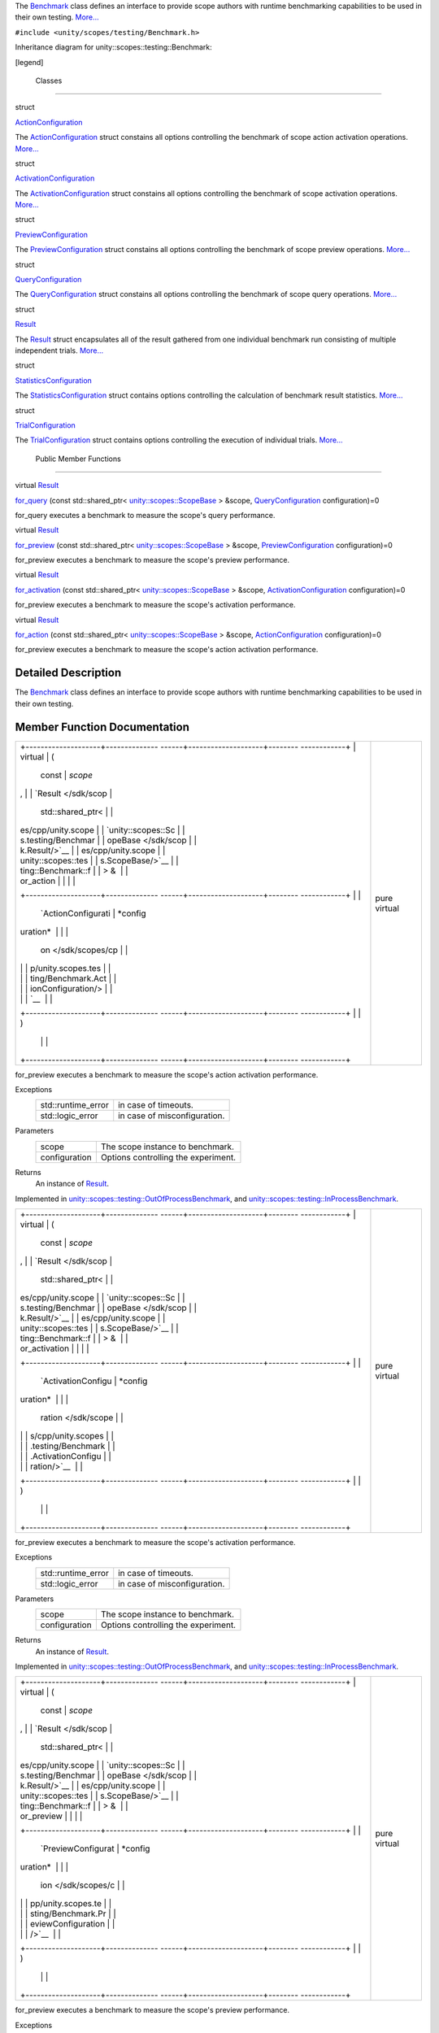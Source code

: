 The `Benchmark </sdk/scopes/cpp/unity.scopes.testing/Benchmark/>`__
class defines an interface to provide scope authors with runtime
benchmarking capabilities to be used in their own testing.
`More... </sdk/scopes/cpp/unity.scopes.testing/Benchmark#details>`__

``#include <unity/scopes/testing/Benchmark.h>``

Inheritance diagram for unity::scopes::testing::Benchmark:

|Inheritance graph|

[legend]

        Classes
---------------

struct  

`ActionConfiguration </sdk/scopes/cpp/unity.scopes.testing/Benchmark.ActionConfiguration/>`__

 

| The
  `ActionConfiguration </sdk/scopes/cpp/unity.scopes.testing/Benchmark.ActionConfiguration/>`__
  struct constains all options controlling the benchmark of scope action
  activation operations.
  `More... </sdk/scopes/cpp/unity.scopes.testing/Benchmark.ActionConfiguration#details>`__

 

struct  

`ActivationConfiguration </sdk/scopes/cpp/unity.scopes.testing/Benchmark.ActivationConfiguration/>`__

 

| The
  `ActivationConfiguration </sdk/scopes/cpp/unity.scopes.testing/Benchmark.ActivationConfiguration/>`__
  struct constains all options controlling the benchmark of scope
  activation operations.
  `More... </sdk/scopes/cpp/unity.scopes.testing/Benchmark.ActivationConfiguration#details>`__

 

struct  

`PreviewConfiguration </sdk/scopes/cpp/unity.scopes.testing/Benchmark.PreviewConfiguration/>`__

 

| The
  `PreviewConfiguration </sdk/scopes/cpp/unity.scopes.testing/Benchmark.PreviewConfiguration/>`__
  struct constains all options controlling the benchmark of scope
  preview operations.
  `More... </sdk/scopes/cpp/unity.scopes.testing/Benchmark.PreviewConfiguration#details>`__

 

struct  

`QueryConfiguration </sdk/scopes/cpp/unity.scopes.testing/Benchmark.QueryConfiguration/>`__

 

| The
  `QueryConfiguration </sdk/scopes/cpp/unity.scopes.testing/Benchmark.QueryConfiguration/>`__
  struct constains all options controlling the benchmark of scope query
  operations.
  `More... </sdk/scopes/cpp/unity.scopes.testing/Benchmark.QueryConfiguration#details>`__

 

struct  

`Result </sdk/scopes/cpp/unity.scopes.testing/Benchmark.Result/>`__

 

| The
  `Result </sdk/scopes/cpp/unity.scopes.testing/Benchmark.Result/>`__
  struct encapsulates all of the result gathered from one individual
  benchmark run consisting of multiple independent trials.
  `More... </sdk/scopes/cpp/unity.scopes.testing/Benchmark.Result#details>`__

 

struct  

`StatisticsConfiguration </sdk/scopes/cpp/unity.scopes.testing/Benchmark.StatisticsConfiguration/>`__

 

| The
  `StatisticsConfiguration </sdk/scopes/cpp/unity.scopes.testing/Benchmark.StatisticsConfiguration/>`__
  struct contains options controlling the calculation of benchmark
  result statistics.
  `More... </sdk/scopes/cpp/unity.scopes.testing/Benchmark.StatisticsConfiguration#details>`__

 

struct  

`TrialConfiguration </sdk/scopes/cpp/unity.scopes.testing/Benchmark.TrialConfiguration/>`__

 

| The
  `TrialConfiguration </sdk/scopes/cpp/unity.scopes.testing/Benchmark.TrialConfiguration/>`__
  struct contains options controlling the execution of individual
  trials.
  `More... </sdk/scopes/cpp/unity.scopes.testing/Benchmark.TrialConfiguration#details>`__

 

        Public Member Functions
-------------------------------

virtual
`Result </sdk/scopes/cpp/unity.scopes.testing/Benchmark.Result/>`__ 

`for\_query </sdk/scopes/cpp/unity.scopes.testing/Benchmark#ad815c88ce0d76e4a6abc82438237e987>`__
(const std::shared\_ptr<
`unity::scopes::ScopeBase </sdk/scopes/cpp/unity.scopes.ScopeBase/>`__ >
&scope,
`QueryConfiguration </sdk/scopes/cpp/unity.scopes.testing/Benchmark.QueryConfiguration/>`__
configuration)=0

 

| for\_query executes a benchmark to measure the scope's query
  performance.

 

virtual
`Result </sdk/scopes/cpp/unity.scopes.testing/Benchmark.Result/>`__ 

`for\_preview </sdk/scopes/cpp/unity.scopes.testing/Benchmark#a37da073840cfbeb22ed20c2d4631b7ff>`__
(const std::shared\_ptr<
`unity::scopes::ScopeBase </sdk/scopes/cpp/unity.scopes.ScopeBase/>`__ >
&scope,
`PreviewConfiguration </sdk/scopes/cpp/unity.scopes.testing/Benchmark.PreviewConfiguration/>`__
configuration)=0

 

| for\_preview executes a benchmark to measure the scope's preview
  performance.

 

virtual
`Result </sdk/scopes/cpp/unity.scopes.testing/Benchmark.Result/>`__ 

`for\_activation </sdk/scopes/cpp/unity.scopes.testing/Benchmark#a531fbb8fd2259337123495bf7de0bd4a>`__
(const std::shared\_ptr<
`unity::scopes::ScopeBase </sdk/scopes/cpp/unity.scopes.ScopeBase/>`__ >
&scope,
`ActivationConfiguration </sdk/scopes/cpp/unity.scopes.testing/Benchmark.ActivationConfiguration/>`__
configuration)=0

 

| for\_preview executes a benchmark to measure the scope's activation
  performance.

 

virtual
`Result </sdk/scopes/cpp/unity.scopes.testing/Benchmark.Result/>`__ 

`for\_action </sdk/scopes/cpp/unity.scopes.testing/Benchmark#ad31b1781960e3edd0018a9cf8df4a506>`__
(const std::shared\_ptr<
`unity::scopes::ScopeBase </sdk/scopes/cpp/unity.scopes.ScopeBase/>`__ >
&scope,
`ActionConfiguration </sdk/scopes/cpp/unity.scopes.testing/Benchmark.ActionConfiguration/>`__
configuration)=0

 

| for\_preview executes a benchmark to measure the scope's action
  activation performance.

 

Detailed Description
--------------------

The `Benchmark </sdk/scopes/cpp/unity.scopes.testing/Benchmark/>`__
class defines an interface to provide scope authors with runtime
benchmarking capabilities to be used in their own testing.

Member Function Documentation
-----------------------------

+--------------------------------------+--------------------------------------+
| +--------------------+-------------- | pure virtual                         |
| ------+--------------------+-------- |                                      |
| ------------+                        |                                      |
| | virtual            | (             |                                      |
|       | const              | *scope* |                                      |
| ,           |                        |                                      |
| | `Result </sdk/scop |               |                                      |
|       | std::shared\_ptr<  |         |                                      |
|             |                        |                                      |
| | es/cpp/unity.scope |               |                                      |
|       | `unity::scopes::Sc |         |                                      |
|             |                        |                                      |
| | s.testing/Benchmar |               |                                      |
|       | opeBase </sdk/scop |         |                                      |
|             |                        |                                      |
| | k.Result/>`__      |               |                                      |
|       | es/cpp/unity.scope |         |                                      |
|             |                        |                                      |
| | unity::scopes::tes |               |                                      |
|       | s.ScopeBase/>`__   |         |                                      |
|             |                        |                                      |
| | ting::Benchmark::f |               |                                      |
|       | > &                |         |                                      |
|             |                        |                                      |
| | or\_action         |               |                                      |
|       |                    |         |                                      |
|             |                        |                                      |
| +--------------------+-------------- |                                      |
| ------+--------------------+-------- |                                      |
| ------------+                        |                                      |
| |                    |               |                                      |
|       | `ActionConfigurati | *config |                                      |
| uration*    |                        |                                      |
| |                    |               |                                      |
|       | on </sdk/scopes/cp |         |                                      |
|             |                        |                                      |
| |                    |               |                                      |
|       | p/unity.scopes.tes |         |                                      |
|             |                        |                                      |
| |                    |               |                                      |
|       | ting/Benchmark.Act |         |                                      |
|             |                        |                                      |
| |                    |               |                                      |
|       | ionConfiguration/> |         |                                      |
|             |                        |                                      |
| |                    |               |                                      |
|       | `__                |         |                                      |
|             |                        |                                      |
| +--------------------+-------------- |                                      |
| ------+--------------------+-------- |                                      |
| ------------+                        |                                      |
| |                    | )             |                                      |
|       |                    |         |                                      |
|             |                        |                                      |
| +--------------------+-------------- |                                      |
| ------+--------------------+-------- |                                      |
| ------------+                        |                                      |
+--------------------------------------+--------------------------------------+

for\_preview executes a benchmark to measure the scope's action
activation performance.

Exceptions
    +-----------------------+--------------------------------+
    | std::runtime\_error   | in case of timeouts.           |
    +-----------------------+--------------------------------+
    | std::logic\_error     | in case of misconfiguration.   |
    +-----------------------+--------------------------------+

Parameters
    +-----------------+---------------------------------------+
    | scope           | The scope instance to benchmark.      |
    +-----------------+---------------------------------------+
    | configuration   | Options controlling the experiment.   |
    +-----------------+---------------------------------------+

Returns
    An instance of
    `Result </sdk/scopes/cpp/unity.scopes.testing/Benchmark.Result/>`__.

Implemented in
`unity::scopes::testing::OutOfProcessBenchmark </sdk/scopes/cpp/unity.scopes.testing/OutOfProcessBenchmark#a47874911c026c201699d8fce0443e4bb>`__,
and
`unity::scopes::testing::InProcessBenchmark </sdk/scopes/cpp/unity.scopes.testing/InProcessBenchmark#a570e17bc7fbb0c7aafb3ed720a5fc35c>`__.

+--------------------------------------+--------------------------------------+
| +--------------------+-------------- | pure virtual                         |
| ------+--------------------+-------- |                                      |
| ------------+                        |                                      |
| | virtual            | (             |                                      |
|       | const              | *scope* |                                      |
| ,           |                        |                                      |
| | `Result </sdk/scop |               |                                      |
|       | std::shared\_ptr<  |         |                                      |
|             |                        |                                      |
| | es/cpp/unity.scope |               |                                      |
|       | `unity::scopes::Sc |         |                                      |
|             |                        |                                      |
| | s.testing/Benchmar |               |                                      |
|       | opeBase </sdk/scop |         |                                      |
|             |                        |                                      |
| | k.Result/>`__      |               |                                      |
|       | es/cpp/unity.scope |         |                                      |
|             |                        |                                      |
| | unity::scopes::tes |               |                                      |
|       | s.ScopeBase/>`__   |         |                                      |
|             |                        |                                      |
| | ting::Benchmark::f |               |                                      |
|       | > &                |         |                                      |
|             |                        |                                      |
| | or\_activation     |               |                                      |
|       |                    |         |                                      |
|             |                        |                                      |
| +--------------------+-------------- |                                      |
| ------+--------------------+-------- |                                      |
| ------------+                        |                                      |
| |                    |               |                                      |
|       | `ActivationConfigu | *config |                                      |
| uration*    |                        |                                      |
| |                    |               |                                      |
|       | ration </sdk/scope |         |                                      |
|             |                        |                                      |
| |                    |               |                                      |
|       | s/cpp/unity.scopes |         |                                      |
|             |                        |                                      |
| |                    |               |                                      |
|       | .testing/Benchmark |         |                                      |
|             |                        |                                      |
| |                    |               |                                      |
|       | .ActivationConfigu |         |                                      |
|             |                        |                                      |
| |                    |               |                                      |
|       | ration/>`__        |         |                                      |
|             |                        |                                      |
| +--------------------+-------------- |                                      |
| ------+--------------------+-------- |                                      |
| ------------+                        |                                      |
| |                    | )             |                                      |
|       |                    |         |                                      |
|             |                        |                                      |
| +--------------------+-------------- |                                      |
| ------+--------------------+-------- |                                      |
| ------------+                        |                                      |
+--------------------------------------+--------------------------------------+

for\_preview executes a benchmark to measure the scope's activation
performance.

Exceptions
    +-----------------------+--------------------------------+
    | std::runtime\_error   | in case of timeouts.           |
    +-----------------------+--------------------------------+
    | std::logic\_error     | in case of misconfiguration.   |
    +-----------------------+--------------------------------+

Parameters
    +-----------------+---------------------------------------+
    | scope           | The scope instance to benchmark.      |
    +-----------------+---------------------------------------+
    | configuration   | Options controlling the experiment.   |
    +-----------------+---------------------------------------+

Returns
    An instance of
    `Result </sdk/scopes/cpp/unity.scopes.testing/Benchmark.Result/>`__.

Implemented in
`unity::scopes::testing::OutOfProcessBenchmark </sdk/scopes/cpp/unity.scopes.testing/OutOfProcessBenchmark#ad918f6c89543eabb3492eb834712e38f>`__,
and
`unity::scopes::testing::InProcessBenchmark </sdk/scopes/cpp/unity.scopes.testing/InProcessBenchmark#adc815bde331263487183e38836811610>`__.

+--------------------------------------+--------------------------------------+
| +--------------------+-------------- | pure virtual                         |
| ------+--------------------+-------- |                                      |
| ------------+                        |                                      |
| | virtual            | (             |                                      |
|       | const              | *scope* |                                      |
| ,           |                        |                                      |
| | `Result </sdk/scop |               |                                      |
|       | std::shared\_ptr<  |         |                                      |
|             |                        |                                      |
| | es/cpp/unity.scope |               |                                      |
|       | `unity::scopes::Sc |         |                                      |
|             |                        |                                      |
| | s.testing/Benchmar |               |                                      |
|       | opeBase </sdk/scop |         |                                      |
|             |                        |                                      |
| | k.Result/>`__      |               |                                      |
|       | es/cpp/unity.scope |         |                                      |
|             |                        |                                      |
| | unity::scopes::tes |               |                                      |
|       | s.ScopeBase/>`__   |         |                                      |
|             |                        |                                      |
| | ting::Benchmark::f |               |                                      |
|       | > &                |         |                                      |
|             |                        |                                      |
| | or\_preview        |               |                                      |
|       |                    |         |                                      |
|             |                        |                                      |
| +--------------------+-------------- |                                      |
| ------+--------------------+-------- |                                      |
| ------------+                        |                                      |
| |                    |               |                                      |
|       | `PreviewConfigurat | *config |                                      |
| uration*    |                        |                                      |
| |                    |               |                                      |
|       | ion </sdk/scopes/c |         |                                      |
|             |                        |                                      |
| |                    |               |                                      |
|       | pp/unity.scopes.te |         |                                      |
|             |                        |                                      |
| |                    |               |                                      |
|       | sting/Benchmark.Pr |         |                                      |
|             |                        |                                      |
| |                    |               |                                      |
|       | eviewConfiguration |         |                                      |
|             |                        |                                      |
| |                    |               |                                      |
|       | />`__              |         |                                      |
|             |                        |                                      |
| +--------------------+-------------- |                                      |
| ------+--------------------+-------- |                                      |
| ------------+                        |                                      |
| |                    | )             |                                      |
|       |                    |         |                                      |
|             |                        |                                      |
| +--------------------+-------------- |                                      |
| ------+--------------------+-------- |                                      |
| ------------+                        |                                      |
+--------------------------------------+--------------------------------------+

for\_preview executes a benchmark to measure the scope's preview
performance.

Exceptions
    +-----------------------+--------------------------------+
    | std::runtime\_error   | in case of timeouts.           |
    +-----------------------+--------------------------------+
    | std::logic\_error     | in case of misconfiguration.   |
    +-----------------------+--------------------------------+

Parameters
    +-----------------+---------------------------------------+
    | scope           | The scope instance to benchmark.      |
    +-----------------+---------------------------------------+
    | configuration   | Options controlling the experiment.   |
    +-----------------+---------------------------------------+

Returns
    An instance of
    `Result </sdk/scopes/cpp/unity.scopes.testing/Benchmark.Result/>`__.

Implemented in
`unity::scopes::testing::OutOfProcessBenchmark </sdk/scopes/cpp/unity.scopes.testing/OutOfProcessBenchmark#a397be9ae5eaca3d6ca96fa2957498c86>`__,
and
`unity::scopes::testing::InProcessBenchmark </sdk/scopes/cpp/unity.scopes.testing/InProcessBenchmark#a8823d30698cba5f6a03c4989e7356195>`__.

+--------------------------------------+--------------------------------------+
| +--------------------+-------------- | pure virtual                         |
| ------+--------------------+-------- |                                      |
| ------------+                        |                                      |
| | virtual            | (             |                                      |
|       | const              | *scope* |                                      |
| ,           |                        |                                      |
| | `Result </sdk/scop |               |                                      |
|       | std::shared\_ptr<  |         |                                      |
|             |                        |                                      |
| | es/cpp/unity.scope |               |                                      |
|       | `unity::scopes::Sc |         |                                      |
|             |                        |                                      |
| | s.testing/Benchmar |               |                                      |
|       | opeBase </sdk/scop |         |                                      |
|             |                        |                                      |
| | k.Result/>`__      |               |                                      |
|       | es/cpp/unity.scope |         |                                      |
|             |                        |                                      |
| | unity::scopes::tes |               |                                      |
|       | s.ScopeBase/>`__   |         |                                      |
|             |                        |                                      |
| | ting::Benchmark::f |               |                                      |
|       | > &                |         |                                      |
|             |                        |                                      |
| | or\_query          |               |                                      |
|       |                    |         |                                      |
|             |                        |                                      |
| +--------------------+-------------- |                                      |
| ------+--------------------+-------- |                                      |
| ------------+                        |                                      |
| |                    |               |                                      |
|       | `QueryConfiguratio | *config |                                      |
| uration*    |                        |                                      |
| |                    |               |                                      |
|       | n </sdk/scopes/cpp |         |                                      |
|             |                        |                                      |
| |                    |               |                                      |
|       | /unity.scopes.test |         |                                      |
|             |                        |                                      |
| |                    |               |                                      |
|       | ing/Benchmark.Quer |         |                                      |
|             |                        |                                      |
| |                    |               |                                      |
|       | yConfiguration/>`_ |         |                                      |
|             |                        |                                      |
| |                    |               |                                      |
|       | _                  |         |                                      |
|             |                        |                                      |
| +--------------------+-------------- |                                      |
| ------+--------------------+-------- |                                      |
| ------------+                        |                                      |
| |                    | )             |                                      |
|       |                    |         |                                      |
|             |                        |                                      |
| +--------------------+-------------- |                                      |
| ------+--------------------+-------- |                                      |
| ------------+                        |                                      |
+--------------------------------------+--------------------------------------+

for\_query executes a benchmark to measure the scope's query
performance.

Exceptions
    +-----------------------+--------------------------------+
    | std::runtime\_error   | in case of timeouts.           |
    +-----------------------+--------------------------------+
    | std::logic\_error     | in case of misconfiguration.   |
    +-----------------------+--------------------------------+

Parameters
    +-----------------+---------------------------------------+
    | scope           | The scope instance to benchmark.      |
    +-----------------+---------------------------------------+
    | configuration   | Options controlling the experiment.   |
    +-----------------+---------------------------------------+

Returns
    An instance of
    `Result </sdk/scopes/cpp/unity.scopes.testing/Benchmark.Result/>`__.

Implemented in
`unity::scopes::testing::OutOfProcessBenchmark </sdk/scopes/cpp/unity.scopes.testing/OutOfProcessBenchmark#a530a08db775c38ea13478a3d8e1c5bbc>`__,
and
`unity::scopes::testing::InProcessBenchmark </sdk/scopes/cpp/unity.scopes.testing/InProcessBenchmark#a72460e26d0aa98ae7091f634d0089aa9>`__.

.. |Inheritance graph| image:: /media/sdk/scopes/cpp/unity.scopes.testing/Benchmark/classunity_1_1scopes_1_1testing_1_1_benchmark__inherit__graph.png

